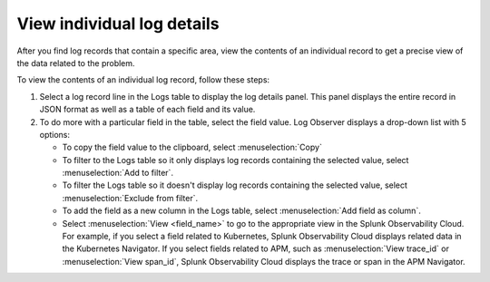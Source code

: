 .. _logs-individual-log-connect:

***********************************************************************
View individual log details 
***********************************************************************

.. meta::
  :description: View the contents of an individual log, then create a field extraction to drill down further. See message, error, span ID, trace ID, and other fields.


After you find log records that contain a specific area, view the
contents of an individual record to get a precise view of the data related to
the problem. 

To view the contents of an individual log record, follow these steps:

#. Select a log record line in the Logs table to display the log details panel.
   This panel displays the entire record in JSON format as well as a table
   of each field and its value.
#. To do more with a particular field in the table, select the field value.
   Log Observer displays a drop-down list with 5 options:

   * To copy the field value to the clipboard, select :menuselection:`Copy`
   * To filter to the Logs table so it only displays log records containing the selected value, select :menuselection:`Add to filter`.
   * To filter the Logs table so it doesn't display log records containing the selected value, select :menuselection:`Exclude from filter`.
   * To add the field as a new column in the  Logs table, select :menuselection:`Add field as column`.
   * Select :menuselection:`View <field_name>` to go to the appropriate view in the Splunk Observability Cloud. For
     example, if you select a field related to Kubernetes, Splunk Observability Cloud displays related data in the Kubernetes Navigator.
     If you select fields related to APM, such as :menuselection:`View trace_id` or :menuselection:`View span_id`, Splunk Observability Cloud displays the trace or span in the APM Navigator.



